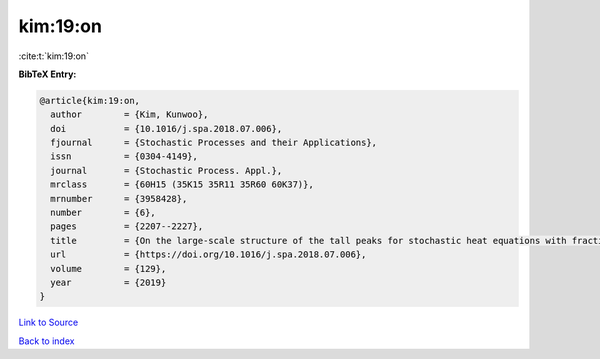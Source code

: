 kim:19:on
=========

:cite:t:`kim:19:on`

**BibTeX Entry:**

.. code-block:: bibtex

   @article{kim:19:on,
     author        = {Kim, Kunwoo},
     doi           = {10.1016/j.spa.2018.07.006},
     fjournal      = {Stochastic Processes and their Applications},
     issn          = {0304-4149},
     journal       = {Stochastic Process. Appl.},
     mrclass       = {60H15 (35K15 35R11 35R60 60K37)},
     mrnumber      = {3958428},
     number        = {6},
     pages         = {2207--2227},
     title         = {On the large-scale structure of the tall peaks for stochastic heat equations with fractional {L}aplacian},
     url           = {https://doi.org/10.1016/j.spa.2018.07.006},
     volume        = {129},
     year          = {2019}
   }

`Link to Source <https://doi.org/10.1016/j.spa.2018.07.006},>`_


`Back to index <../By-Cite-Keys.html>`_
